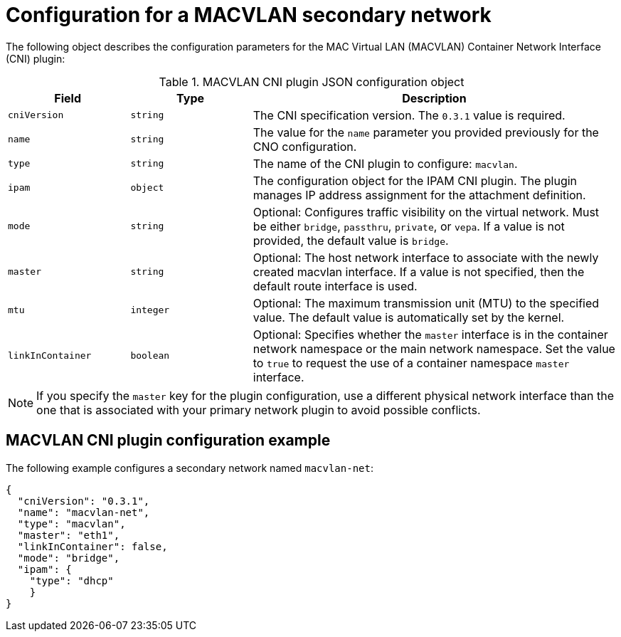 // Module included in the following assemblies:
//
// * networking/multiple_networks/configuring-additional-network.adoc
// * microshift_networking/microshift_multiple_networks/microshift_cni_multus.adoc

:_mod-docs-content-type: REFERENCE
[id="nw-multus-macvlan-object_{context}"]
= Configuration for a MACVLAN secondary network

The following object describes the configuration parameters for the MAC Virtual LAN (MACVLAN) Container Network Interface (CNI) plugin:

.MACVLAN CNI plugin JSON configuration object
[cols=".^2,.^2,.^6",options="header"]
|====
|Field|Type|Description

|`cniVersion`
|`string`
|The CNI specification version. The `0.3.1` value is required.

|`name`
|`string`
|The value for the `name` parameter you provided previously for the CNO configuration.

|`type`
|`string`
|The name of the CNI plugin to configure: `macvlan`.

|`ipam`
|`object`
|The configuration object for the IPAM CNI plugin. The plugin manages IP address assignment for the attachment definition.

|`mode`
|`string`
|Optional: Configures traffic visibility on the virtual network. Must be either `bridge`, `passthru`, `private`, or `vepa`. If a value is not provided, the default value is `bridge`.

|`master`
|`string`
|Optional: The host network interface to associate with the newly created macvlan interface. If a value is not specified, then the default route interface is used.

|`mtu`
|`integer`
|Optional: The maximum transmission unit (MTU) to the specified value. The default value is automatically set by the kernel.

|`linkInContainer`
|`boolean`
|Optional: Specifies whether the `master` interface is in the container network namespace or the main network namespace. Set the value to `true` to request the use of a container namespace `master` interface.

|====

[NOTE]
====
If you specify the `master` key for the plugin configuration, use a different physical network interface than the one that is associated with your primary network plugin to avoid possible conflicts.
====

[id="nw-multus-macvlan-config-example_{context}"]
== MACVLAN CNI plugin configuration example

The following example configures a secondary network named `macvlan-net`:

[source,json]
----
{
  "cniVersion": "0.3.1",
  "name": "macvlan-net",
  "type": "macvlan",
  "master": "eth1",
  "linkInContainer": false,
  "mode": "bridge",
  "ipam": {
    "type": "dhcp"
    }
}
----